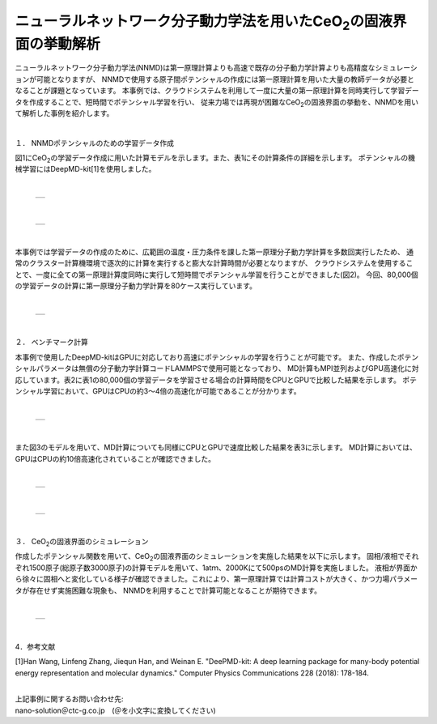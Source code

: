 =============================================
ニューラルネットワーク分子動力学法を用いたCeO\ :sub:`2`\の固液界面の挙動解析
=============================================

ニューラルネットワーク分子動力学法(NNMD)は第一原理計算よりも高速で既存の分子動力学計算よりも高精度なシミュレーションが可能となりますが、
NNMDで使用する原子間ポテンシャルの作成には第一原理計算を用いた大量の教師データが必要となることが課題となっています。
本事例では、クラウドシステムを利用して一度に大量の第一原理計算を同時実行して学習データを作成することで、短時間でポテンシャル学習を行い、
従来力場では再現が困難なCeO\ :sub:`2`\の固液界面の挙動を、NNMDを用いて解析した事例を紹介します。

|
１． NNMDポテンシャルのための学習データ作成

図1にCeO\ :sub:`2`\の学習データ作成に用いた計算モデルを示します。また、表1にその計算条件の詳細を示します。
ポテンシャルの機械学習にはDeepMD-kit[1]を使用しました。

|

  +--------------------------------------------------------------------------+
  | .. image:: ./imgs/nnmd_ceo2_benchmark_1.png                              |
  |    :scale: 80 %                                                          |
  |    :align: center                                                        |
  +--------------------------------------------------------------------------+

|

  +--------------------------------------------------------------------------+
  | .. image:: ./imgs/nnmd_ceo2_benchmark_2.png                              |
  |    :scale: 80 %                                                          |
  |    :align: center                                                        |
  +--------------------------------------------------------------------------+

|
本事例では学習データの作成のために、広範囲の温度・圧力条件を課した第一原理分子動力学計算を多数回実行したため、
通常のクラスター計算機環境で逐次的に計算を実行すると膨大な計算時間が必要となりますが、
クラウドシステムを使用することで、一度に全ての第一原理計算度同時に実行して短時間でポテンシャル学習を行うことができました(図2)。
今回、80,000個の学習データの計算に第一原理分子動力学計算を80ケース実行しています。

|

  +--------------------------------------------------------------------------+
  | .. image:: ./imgs/nnmd_ceo2_benchmark_3.png                              |
  |    :scale: 80 %                                                          |
  |    :align: center                                                        |
  +--------------------------------------------------------------------------+

|
２． ベンチマーク計算

本事例で使用したDeepMD-kitはGPUに対応しており高速にポテンシャルの学習を行うことが可能です。
また、作成したポテンシャルパラメータは無償の分子動力学計算コードLAMMPSで使用可能となっており、
MD計算もMPI並列およびGPU高速化に対応しています。表2に表1の80,000個の学習データを学習させる場合の計算時間をCPUとGPUで比較した結果を示します。
ポテンシャル学習において、GPUはCPUの約3～4倍の高速化が可能であることが分かります。

|

  +--------------------------------------------------------------------------+
  | .. image:: ./imgs/nnmd_ceo2_benchmark_4.png                              |
  |    :scale: 80 %                                                          |
  |    :align: center                                                        |
  +--------------------------------------------------------------------------+

|
また図3のモデルを用いて、MD計算についても同様にCPUとGPUで速度比較した結果を表3に示します。
MD計算においては、GPUはCPUの約10倍高速化されていることが確認できました。

|

  +--------------------------------------------------------------------------+
  | .. image:: ./imgs/nnmd_ceo2_benchmark_5.png                              |
  |    :scale: 80 %                                                          |
  |    :align: center                                                        |
  +--------------------------------------------------------------------------+

|

  +--------------------------------------------------------------------------+
  | .. image:: ./imgs/nnmd_ceo2_benchmark_6.png                              |
  |    :scale: 80 %                                                          |
  |    :align: center                                                        |
  +--------------------------------------------------------------------------+

|
３． CeO\ :sub:`2`\の固液界面のシミュレーション

作成したポテンシャル関数を用いて、CeO\ :sub:`2`\の固液界面のシミュレーションを実施した結果を以下に示します。
固相/液相でそれぞれ1500原子(総原子数3000原子)の計算モデルを用いて、1atｍ、2000Kにて500psのMD計算を実施しました。
液相が界面から徐々に固相へと変化している様子が確認できました。これにより、第一原理計算では計算コストが大きく、かつ力場パラメータが存在せず実施困難な現象も、
NNMDを利用することで計算可能となることが期待できます。

|

  +--------------------------------------------------------------------------+
  | .. image:: ./imgs/nnmd_ceo2_benchmark_1.gif                              |
  |    :scale: 80 %                                                          |
  |    :align: center                                                        |
  +--------------------------------------------------------------------------+

|
4．参考文献

[1]Han Wang, Linfeng Zhang, Jiequn Han, and Weinan E.
"DeePMD-kit: A deep learning package for many-body potential energy representation and molecular dynamics."
Computer Physics Communications 228 (2018): 178-184.


|
| 上記事例に関するお問い合わせ先:

| nano-solution＠ctc-g.co.jp　(＠を小文字に変換してください)


